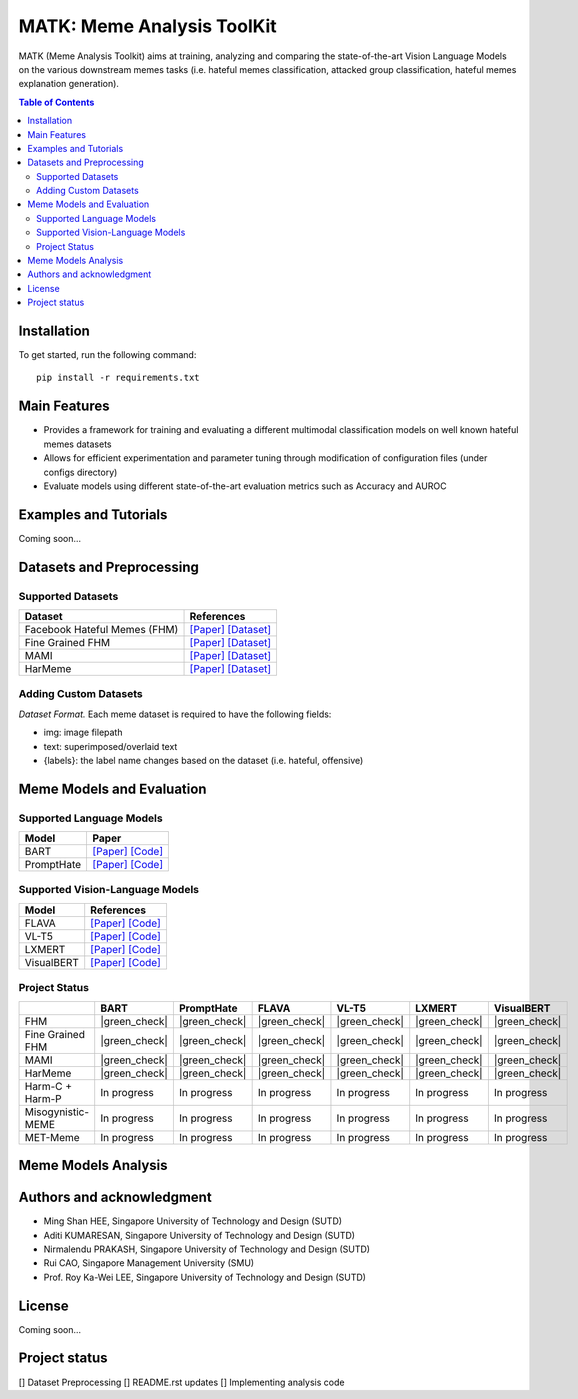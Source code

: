 MATK: Meme Analysis ToolKit
===========================

MATK (Meme Analysis Toolkit) aims at training, analyzing and comparing
the state-of-the-art Vision Language Models on the various downstream
memes tasks (i.e. hateful memes classification, attacked group
classification, hateful memes explanation generation).

.. contents:: Table of Contents 
   :depth: 2

***************
Installation
***************

To get started, run the following command::

  pip install -r requirements.txt

***************
Main Features
***************

* Provides a framework for training and evaluating a different multimodal classification models on well known hateful memes datasets
* Allows for efficient experimentation and parameter tuning through modification of configuration files (under configs directory)
* Evaluate models using different state-of-the-art evaluation metrics such as Accuracy and AUROC


***************
Examples and Tutorials
***************

Coming soon...

**************************
Datasets and Preprocessing
**************************


Supported Datasets
~~~~~~~~~~~~~~~~~~
+------------------------------+----------------------------------------------------------------------------------------------------------------------------------------------------------------+
| Dataset                      | References                                                                                                                                                     |
+==============================+================================================================================================================================================================+
| Facebook Hateful Memes (FHM) |  `[Paper] <https://arxiv.org/pdf/2112.04482.pdf>`_ `[Dataset] <https://www.drivendata.org/accounts/login/?next=/competitions/70/hateful-memes-phase-2/data/>`_ |
+------------------------------+----------------------------------------------------------------------------------------------------------------------------------------------------------------+
| Fine Grained FHM             |  `[Paper] <https://aclanthology.org/2021.woah-1.21.pdf>`_  `[Dataset] <https://github.com/facebookresearch/fine_grained_hateful_memes/tree/main/data>`_        | 
+------------------------------+----------------------------------------------------------------------------------------------------------------------------------------------------------------+
| MAMI                         |  `[Paper] <https://aclanthology.org/2022.semeval-1.74.pdf>`_ `[Dataset] <https://competitions.codalab.org/competitions/34175>`_                                | 
+------------------------------+----------------------------------------------------------------------------------------------------------------------------------------------------------------+
| HarMeme                      |  `[Paper] <https://aclanthology.org/2021.findings-acl.246.pdf>`_ `[Dataset] <https://github.com/di-dimitrov/harmeme>`_                                         |   
+------------------------------+----------------------------------------------------------------------------------------------------------------------------------------------------------------+

Adding Custom Datasets
~~~~~~~~~~~~~~~~~~
*Dataset Format.* Each meme dataset is required to have the following fields:

* img: image filepath
* text: superimposed/overlaid text
* {labels}: the label name changes based on the dataset (i.e. hateful, offensive)


**************************
Meme Models and Evaluation
**************************
Supported Language Models
~~~~~~~~~~~~~~~~~~~~~~~~~~
+------------+---------------------------------------------------------------------------------------------------------------------------------------------------------------------------+
| Model      | Paper                                                                                                                                                                     | 
+============+===========================================================================================================================================================================+
| BART       | `[Paper] <https://aclanthology.org/2020.acl-main.703.pdf>`_ `[Code] <https://huggingface.co/docs/transformers/model_doc/bart#transformers.BartForConditionalGeneration>`_ |
+------------+---------------------------------------------------------------------------------------------------------------------------------------------------------------------------+
| PromptHate | `[Paper] <https://arxiv.org/pdf/2302.04156.pdf>`_ `[Code] <https://gitlab.com/bottle_shop/safe/prompthate>`_                                                              |
+------------+---------------------------------------------------------------------------------------------------------------------------------------------------------------------------+


Supported Vision-Language Models
~~~~~~~~~~~~~~~~~~~~~~~~~~~~~~~~
+-------------+-----------------------------------------------------------------------------------------------------------------------------------------------------------+
| Model       | References                                                                                                                                                |
+=============+===========================================================================================================================================================+
| FLAVA       | `[Paper] <https://arxiv.org/pdf/2112.04482.pdf>`_ `[Code] <https://huggingface.co/docs/transformers/model_doc/flava#transformers.FlavaModel>`_            |   
+-------------+-----------------------------------------------------------------------------------------------------------------------------------------------------------+
| VL-T5       | `[Paper] <https://arxiv.org/pdf/2102.02779.pdf>`_ `[Code] <https://github.com/j-min/VL-T5>`_                                                              |   
+-------------+-----------------------------------------------------------------------------------------------------------------------------------------------------------+
| LXMERT      | `[Paper] <https://arxiv.org/pdf/1908.07490.pdf>`_ `[Code] <https://huggingface.co/docs/transformers/model_doc/lxmert#transformers.LxmertModel>`_          |
+-------------+-----------------------------------------------------------------------------------------------------------------------------------------------------------+
| VisualBERT  | `[Paper] <https://arxiv.org/pdf/1908.03557.pdf>`_ `[Code] <https://huggingface.co/docs/transformers/model_doc/visual_bert#transformers.VisualBertModel>`_ |
+-------------+-----------------------------------------------------------------------------------------------------------------------------------------------------------+

Project Status
~~~~~~~~~~~~~~
.. |green_check| raw:: html

   <span style="color:green">&#x2714;</span>
+-------------------+---------------+---------------+---------------+---------------+---------------+---------------+
|                   | BART          | PromptHate    | FLAVA         | VL-T5         | LXMERT        | VisualBERT    |
+===================+===============+===============+===============+===============+===============+===============+
| FHM               | |green_check| | |green_check| | |green_check| | |green_check| | |green_check| | |green_check| |
+-------------------+---------------+---------------+---------------+---------------+---------------+---------------+
| Fine Grained FHM  | |green_check| | |green_check| | |green_check| | |green_check| | |green_check| | |green_check| |
+-------------------+---------------+---------------+---------------+---------------+---------------+---------------+
| MAMI              | |green_check| | |green_check| | |green_check| | |green_check| | |green_check| | |green_check| |
+-------------------+---------------+---------------+---------------+---------------+---------------+---------------+
| HarMeme           | |green_check| | |green_check| | |green_check| | |green_check| | |green_check| | |green_check| |
+-------------------+---------------+---------------+---------------+---------------+---------------+---------------+
| Harm-C + Harm-P   | In progress   | In progress   | In progress   | In progress   | In progress   | In progress   |
+-------------------+---------------+---------------+---------------+---------------+---------------+---------------+
| Misogynistic-MEME | In progress   | In progress   | In progress   | In progress   | In progress   | In progress   |
+-------------------+---------------+---------------+---------------+---------------+---------------+---------------+
| MET-Meme          | In progress   | In progress   | In progress   | In progress   | In progress   | In progress   |
+-------------------+---------------+---------------+---------------+---------------+---------------+---------------+



**************************
Meme Models Analysis
**************************


**************************
Authors and acknowledgment
**************************

*  Ming Shan HEE, Singapore University of Technology and Design (SUTD)
*  Aditi KUMARESAN, Singapore University of Technology and Design (SUTD)
*  Nirmalendu PRAKASH, Singapore University of Technology and Design (SUTD)
*  Rui CAO, Singapore Management University (SMU)
*  Prof. Roy Ka-Wei LEE, Singapore University of Technology and Design (SUTD)

**************************
License
**************************

Coming soon...

**************************
Project status
**************************
[] Dataset Preprocessing
[] README.rst updates
[] Implementing analysis code